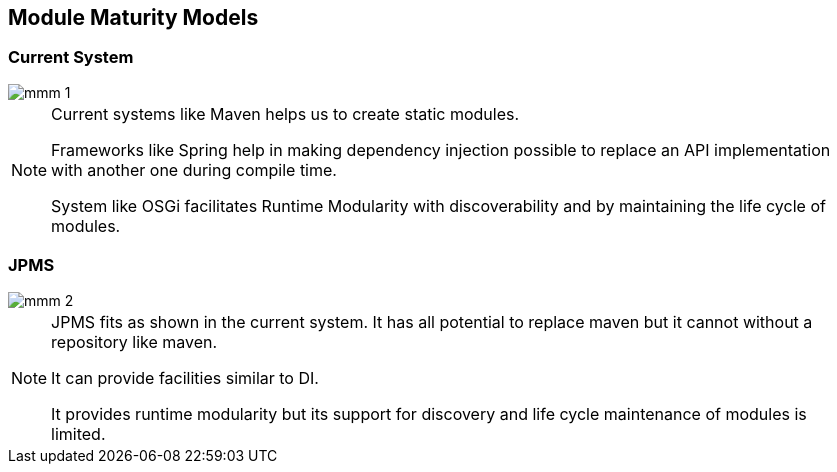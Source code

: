 == Module Maturity Models

=== Current System
image::images/mmm-1.png[role="diagram"]

[NOTE.speaker]
--
Current systems like Maven helps us to create static modules.

Frameworks like Spring help in making dependency injection possible to replace an API implementation with another one during compile time.

System like OSGi facilitates Runtime Modularity with discoverability and by maintaining the life cycle of modules.
--

=== JPMS
image::images/mmm-2.png[role="diagram"]

[NOTE.speaker]
--
JPMS fits as shown in the current system.
It has all potential to replace maven but it cannot without a repository like maven.

It can provide facilities similar to DI.

It provides runtime modularity but its support for discovery and life cycle maintenance of modules is limited. 
--